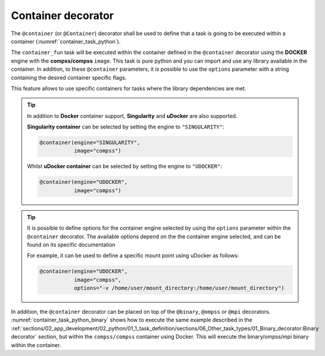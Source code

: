 Container decorator
^^^^^^^^^^^^^^^^^^^

The ``@container`` (or ``@Container``) decorator shall be used to define that a
task is going to be executed within a container (:numref:`container_task_python`).

.. code-block:: python
    :name: container_task_python
    :caption: Container task example

    from pycompss.api.container import container
    from pycompss.api.task import task
    from pycompss.api.parameter import *
    from pycompss.api.api import compss_wait_on

    @container(engine="DOCKER",
               image="compss/compss")
    @task(returns=1, num=IN, in_str=IN, fin=FILE_IN)
    def container_fun(num, in_str, fin):
        # Sample task body:
        with open(fin, "r") as fd:
            num_lines = len(fd.readlines())
        str_len = len(in_str)
        result = num * str_len * num_lines

        # You can import and use libraries available in the container

        return result

    if __name__=='__main__':
        result = container_fun(5, "hello", "dataset.txt")
        result = compss_wait_on(result)
        print("result: %s" % result)


The ``container_fun`` task will be executed within the container defined in the
``@container`` decorator using the **DOCKER** engine with the **compss/compss** ``image``.
This task is pure python and you can import and use any library available in
the container. In addition, to these ``@container`` parameters, it is possible
to use the ``options`` parameter with a string containing the desired container
specific flags.

This feature allows to use specific containers for tasks where the library
dependencies are met.

.. TIP::

    In addition to **Docker** container support, **Singularity** and **uDocker** are also
    supported.

    **Singularity container** can be selected by setting the engine to ``"SINGULARITY"``:

    .. code-block::

        @container(engine="SINGULARITY",
                   image="compss")

    Whilst **uDocker container** can be selected by setting the engine to ``"UDOCKER"``:

    .. code-block::

        @container(engine="UDOCKER",
                   image="compss")


.. TIP::

    It is possible to define options for the container engine selected by using
    the ``options`` parameter within the ``@container`` decorator.
    The available options depend on the the container engine selected, and can
    be found on its specific documentation

    For example, it can be used to define a specific mount point using uDocker
    as follows:

    .. code-block::

        @container(engine="UDOCKER",
                   image="compss",
                   options="-v /home/user/mount_directory:/home/user/mount_directory")


In addition, the ``@container`` decorator can be placed on top of the
``@binary``, ``@ompss`` or ``@mpi`` decorators. :numref:`container_task_python_binary`
shows how to execute the same example described in the
:ref:`sections/02_app_development/02_python/01_1_task_definition/sections/06_Other_task_types/01_Binary_decorator:Binary decorator`
section, but within the ``compss/compss`` container using Docker.
This will execute the binary/ompss/mpi binary within the container.


.. code-block:: python
    :name: container_task_python_binary
    :caption: Container binary task example

    from pycompss.api.container import container
    from pycompss.api.task import task
    from pycompss.api.binary import binary
    from pycompss.api.parameter import *

    @container(engine="DOCKER",
               image="compss/compss")
    @binary(binary="grep", working_dir=".")
    @task(infile={Type:FILE_IN_STDIN}, result={Type:FILE_OUT_STDOUT})
    def grepper():
         pass

    if __name__=='__main__':
        infile = "infile.txt"
        outfile = "outfile.txt"
        grepper("Hi", infile, outfile)
